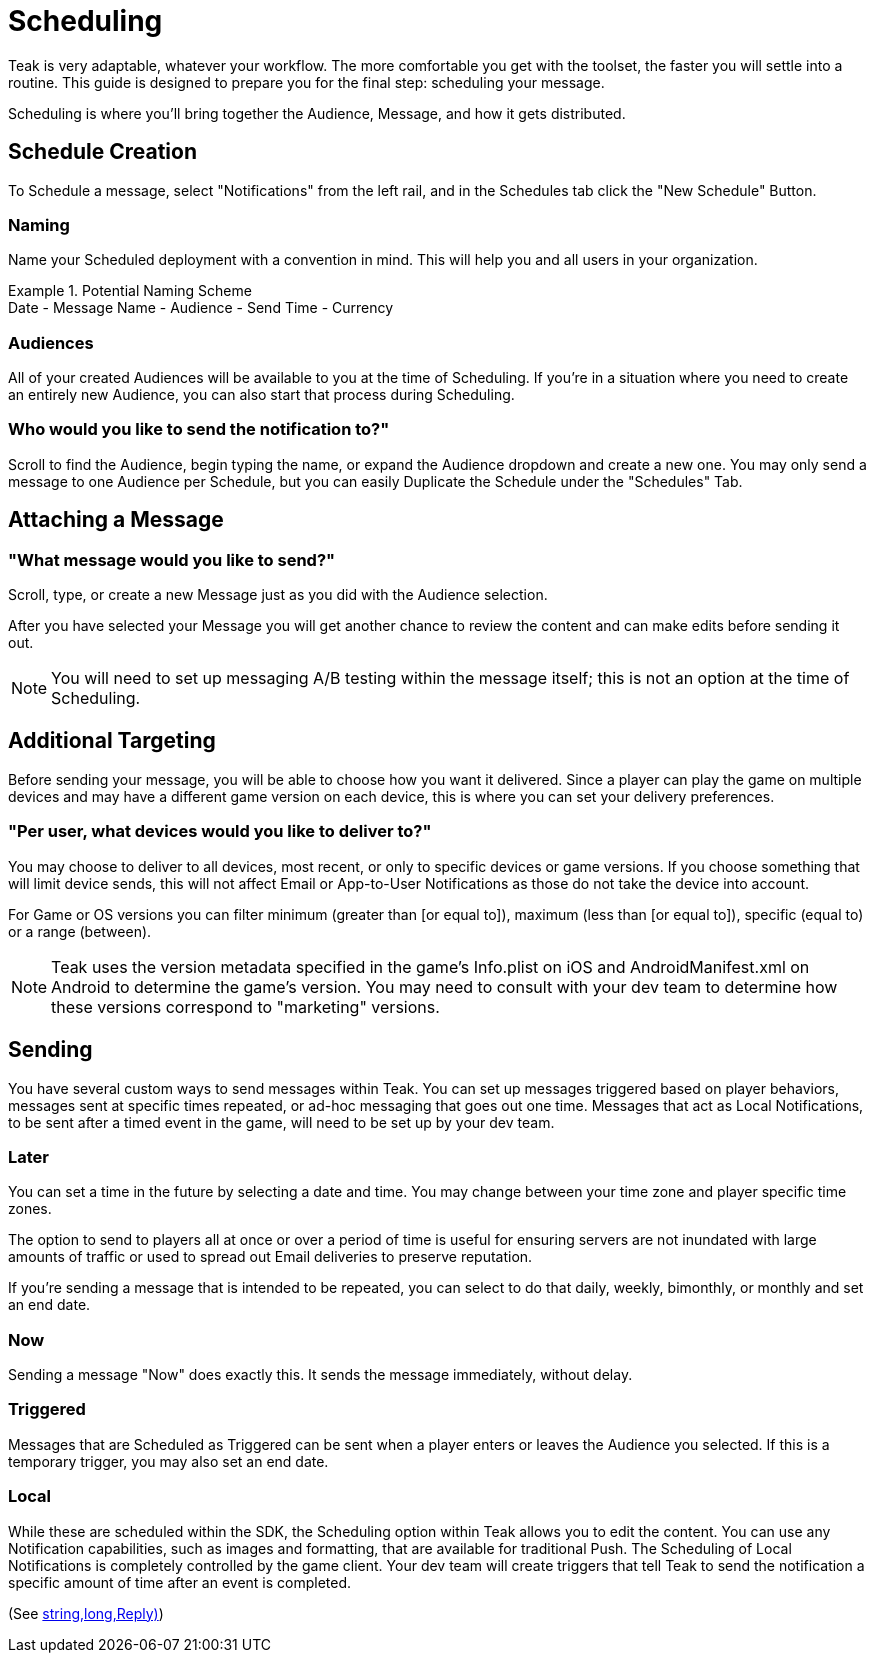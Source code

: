 = Scheduling

Teak is very adaptable, whatever your workflow. The more comfortable you get with the toolset, the faster you will settle into a routine. This guide is designed to prepare you for the final step: scheduling your message.

Scheduling is where you’ll bring together the Audience, Message, and how it gets distributed.

== Schedule Creation

To Schedule a message, select "Notifications" from the left rail, and in the Schedules tab click the "New Schedule" Button.

=== Naming
Name your Scheduled deployment with a convention in mind. This will help you and all users in your organization.

.Potential Naming Scheme
[example]
Date - Message Name - Audience - Send Time - Currency

=== Audiences
All of your created Audiences will be available to you at the time of Scheduling. If you’re in a situation where you need to create an entirely new Audience, you can also start that process during Scheduling.

=== Who would you like to send the notification to?"

Scroll to find the Audience, begin typing the name, or expand the Audience dropdown and create a new one. You may only send a message to one Audience per Schedule, but you can easily Duplicate the Schedule under the "Schedules" Tab.

== Attaching a Message

=== "What message would you like to send?"

Scroll, type, or create a new Message just as you did with the Audience selection.

After you have selected your Message you will get another chance to review the content and can make edits before sending it out.

NOTE: You will need to set up messaging A/B testing within the message itself; this is not an option at the time of Scheduling.

== Additional Targeting

Before sending your message, you will be able to choose how you want it delivered. Since a player can play the game on multiple devices and may have a different game version on each device, this is where you can set your delivery preferences.

=== "Per user, what devices would you like to deliver to?"
You may choose to deliver to all devices, most recent, or only to specific devices or game versions. If you choose something that will limit device sends, this will not affect Email or App-to-User Notifications as those do not take the device into account.

For Game or OS versions you can filter minimum (greater than [or equal to]), maximum (less than [or equal to]), specific (equal to) or a range (between).

NOTE: Teak uses the version metadata specified in the game's Info.plist on iOS and AndroidManifest.xml on Android to determine the game's version. You may need to consult with your dev team to determine how these versions correspond to "marketing" versions.

== Sending

You have several custom ways to send messages within Teak. You can set up messages triggered based on player behaviors, messages sent at specific times repeated, or ad-hoc messaging that goes out one time. Messages that act as Local Notifications, to be sent after a timed event in the game, will need to be set up by your dev team.

=== Later

You can set a time in the future by selecting a date and time. You may change between your time zone and player specific time zones.

The option to send to players all at once or over a period of time is useful for ensuring servers are not inundated with large amounts of traffic or used to spread out Email deliveries to preserve reputation.

If you’re sending a message that is intended to be repeated, you can select to do that daily, weekly, bimonthly, or monthly and set an end date.

=== Now

Sending a message "Now" does exactly this. It sends the message immediately, without delay.

=== Triggered

Messages that are Scheduled as Triggered can be sent when a player enters or leaves the Audience you selected. If this is a temporary trigger, you may also set an end date.

=== Local

While these are scheduled within the SDK, the Scheduling option within Teak allows you to edit the content. You can use any Notification capabilities, such as images and formatting, that are available for traditional Push. The Scheduling of Local Notifications is completely controlled by the game client. Your dev team will create triggers that tell Teak to send the notification a specific amount of time after an event is completed.

(See <<TeakNotification.ScheduleNotification(string,string,long,Reply)>>)
